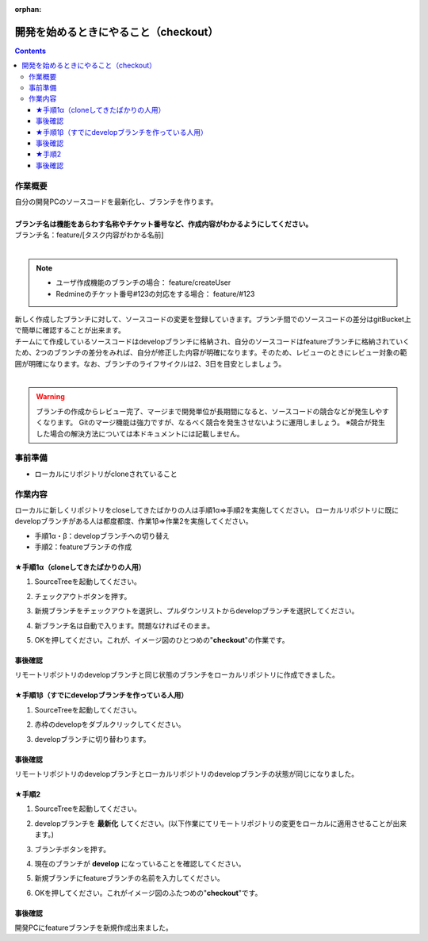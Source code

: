 :orphan:

======================================
開発を始めるときにやること（checkout）
======================================

.. contents::
   :depth: 3

作業概要
========

| 自分の開発PCのソースコードを最新化し、ブランチを作ります。
|
| **ブランチ名は機能をあらわす名称やチケット番号など、作成内容がわかるようにしてください。**
| ブランチ名：feature/[タスク内容がわかる名前]
|

.. note::

   - ユーザ作成機能のブランチの場合： feature/createUser
   - Redmineのチケット番号#123の対応をする場合： feature/#123

| 新しく作成したブランチに対して、ソースコードの変更を登録していきます。ブランチ間でのソースコードの差分はgitBucket上で簡単に確認することが出来ます。
| チームにて作成しているソースコードはdevelopブランチに格納され、自分のソースコードはfeatureブランチに格納されていくため、2つのブランチの差分をみれば、自分が修正した内容が明確になります。そのため、レビューのときにレビュー対象の範囲が明確になります。なお、ブランチのライフサイクルは2、3日を目安としましょう。
|

.. warning::

   ブランチの作成からレビュー完了、マージまで開発単位が長期間になると、ソースコードの競合などが発生しやすくなります。
   Gitのマージ機能は強力ですが、なるべく競合を発生させないように運用しましょう。
   ※競合が発生した場合の解決方法については本ドキュメントには記載しません。

.. image:: ./img/branch.png

事前準備
========

- ローカルにリポジトリがcloneされていること

作業内容
========

ローカルに新しくリポジトリをcloseしてきたばかりの人は手順1α⇒手順2を実施してください。  
ローカルリポジトリに既にdevelopブランチがある人は都度都度、作業1β⇒作業2を実施してください。  

- 手順1α・β：developブランチへの切り替え
- 手順2：featureブランチの作成

★手順1α（cloneしてきたばかりの人用）
--------------------------------------

1. SourceTreeを起動してください。
2. チェックアウトボタンを押す。
3. 新規ブランチをチェックアウトを選択し、プルダウンリストからdevelopブランチを選択してください。
4. 新ブランチ名は自動で入ります。問題なければそのまま。

   .. image:: ./img/sourcetree_branch1.png

5. OKを押してください。これが、イメージ図のひとつめの"**checkout**"の作業です。

事後確認
--------

リモートリポジトリのdevelopブランチと同じ状態のブランチをローカルリポジトリに作成できました。  

★手順1β（すでにdevelopブランチを作っている人用）
--------------------------------------------------

1. SourceTreeを起動してください。
2. 赤枠のdevelopをダブルクリックしてください。
3. developブランチに切り替わります。

   .. image:: ./img/sourcetree_branch2.png

事後確認
--------

リモートリポジトリのdevelopブランチとローカルリポジトリのdevelopブランチの状態が同じになりました。  

★手順2
--------

1. SourceTreeを起動してください。
2. developブランチを **最新化** してください。(以下作業にてリモートリポジトリの変更をローカルに適用させることが出来ます。)

   .. image:: ./img/sourcetree_pull.png

3. ブランチボタンを押す。
4. 現在のブランチが **develop** になっていることを確認してください。
5. 新規ブランチにfeatureブランチの名前を入力してください。

   .. image:: ./img/sourcetree_featureBranch.png

6. OKを押してください。これがイメージ図のふたつめの"**checkout**"です。

事後確認
--------

開発PCにfeatureブランチを新規作成出来ました。
